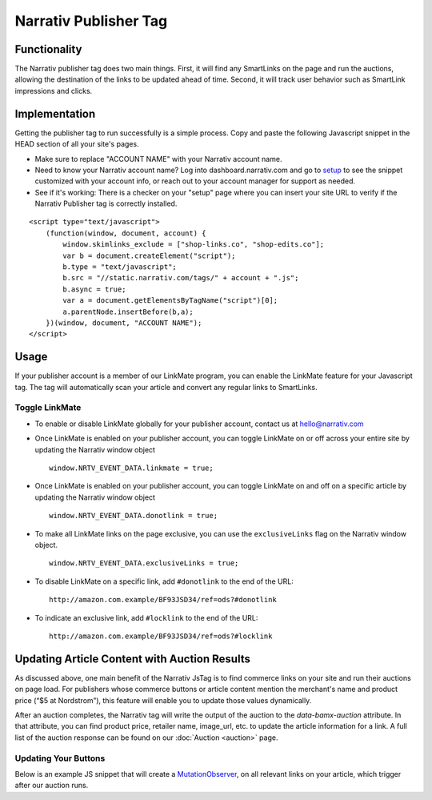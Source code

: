 Narrativ Publisher Tag
======================

Functionality
-------------

The Narrativ publisher tag does two main things. First, it will find any SmartLinks on the page and run
the auctions, allowing the destination of the links to be updated ahead of time. Second, it will track user behavior
such as SmartLink impressions and clicks.

Implementation
--------------

Getting the publisher tag to run successfully is a simple process. Copy and paste the following Javascript snippet
in the HEAD section of all your site's pages.

* Make sure to replace "ACCOUNT NAME" with your Narrativ account name.
* Need to know your Narrativ account name? Log into dashboard.narrativ.com and go to `setup`_ to see the snippet
  customized with your account info, or reach out to your account manager for support as needed.
* See if it's working: There is a checker on your "setup" page where you can insert your site URL to verify if
  the Narrativ Publisher tag is correctly installed.

::

    <script type="text/javascript">
        (function(window, document, account) {
            window.skimlinks_exclude = ["shop-links.co", "shop-edits.co"];
            var b = document.createElement("script");
            b.type = "text/javascript";
            b.src = "//static.narrativ.com/tags/" + account + ".js";
            b.async = true;
            var a = document.getElementsByTagName("script")[0];
            a.parentNode.insertBefore(b,a);
        })(window, document, "ACCOUNT NAME");
    </script>


.. _setup: https://dashboard.narrativ.com/#/publisher/account/setup

Usage
-----

If your publisher account is a member of our LinkMate program, you can enable the
LinkMate feature for your Javascript tag. The tag will automatically scan your article
and convert any regular links to SmartLinks.

Toggle LinkMate
^^^^^^^^^^^^^^^

* To enable or disable LinkMate globally for your publisher account, contact us at `hello@narrativ.com`_

* Once LinkMate is enabled on your publisher account, you can toggle LinkMate on or off across your entire site
  by updating the Narrativ window object
  ::

    window.NRTV_EVENT_DATA.linkmate = true;

* Once LinkMate is enabled on your publisher account, you can toggle LinkMate on and off on a
  specific article by updating the Narrativ window object
  ::

    window.NRTV_EVENT_DATA.donotlink = true;

* To make all LinkMate links on the page exclusive, you can use the ``exclusiveLinks`` flag on the
  Narrativ window object.
  ::

    window.NRTV_EVENT_DATA.exclusiveLinks = true;

* To disable LinkMate on a specific link, add ``#donotlink`` to the end of the URL::

    http://amazon.com.example/BF93JSD34/ref=ods?#donotlink

* To indicate an exclusive link, add ``#locklink`` to the end of the URL::

    http://amazon.com.example/BF93JSD34/ref=ods?#locklink

Updating Article Content with Auction Results
---------------------------------------------

As discussed above, one main benefit of the Narrativ JsTag is to find commerce links on your site and run their auctions on page load. For publishers whose commerce buttons or article content mention the merchant's name and product price (“$5 at Nordstrom”), this feature will enable you to update those values dynamically.

After an auction completes, the Narrativ tag will write the output of the auction to the `data-bamx-auction` attribute. In that attribute, you can find product price, retailer name, image_url, etc. to update the article information for a link. A full list of the auction response can be found on our :doc:`Auction <auction>` page.

Updating Your Buttons
^^^^^^^^^^^^^^^^^^^^^

Below is an example JS snippet that will create a `MutationObserver`_, on all relevant links on your article, which trigger after our auction runs.

.. code-block:: javascript
  :linenos:
  :emphasize-lines: 11

  const anchorNodes = [...document.querySelectorAll('a.monetized-links')];
  const config = {attributes: true};

  for (let i = 0; i < anchorNodes.length; i++) {
    let anchor = anchorNodes[i];

    const logFunction = (mutationList, observer) => {
      for (let j = 0; j < mutationList.length; j++) {
        const mutation = mutationList[j];

        if (mutation.type === 'attributes' && mutation.attributeName === 'data-bamx-auction') {
          console.log('Narrativ Auction has finished. Update display values now');
          console.log(anchor.getAttribute('data-bamx-auction'));
          // Your custom update function here.
        }
      }
    };

    const observer = new MutationObserver(logFunction);
    observer.observe(anchor, config);
  }

.. _MutationObserver: https://developer.mozilla.org/en-US/docs/Web/API/MutationObserver

.. _hello@narrativ.com: mailto:hello@narrativ.com
